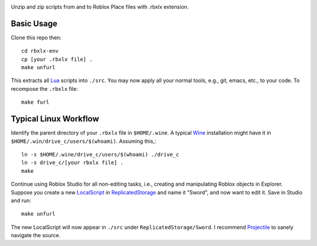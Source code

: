 |build-status|

Unzip and zip scripts from and to Roblox Place files with .rbxlx extension.

.. |build-status|
   image:: https://github.com/dickmao/rbxlx-env/workflows/CI/badge.svg
   :target: https://github.com/dickmao/rbxlx-env/actions
   :alt: Build Status

Basic Usage
===========
Clone this repo then::

   cd rbxlx-env
   cp [your .rbxlx file] .
   make unfurl

This extracts all Lua_ scripts into ``./src``.  You may now apply all your normal tools, e.g., git, emacs, etc., to your code.  To recompose the ``.rbxlx`` file::

   make furl

Typical Linux Workflow
======================
Identify the parent directory of your ``.rbxlx`` file in ``$HOME/.wine``.  A typical Wine_ installation might have it in ``$HOME/.win/drive_c/users/$(whoami)``.  Assuming this,::

   ln -s $HOME/.wine/drive_c/users/$(whoami) ./drive_c
   ln -s drive_c/[your rbxlx file] .
   make

Continue using Roblox Studio for all non-editing tasks, i.e., creating and manipulating Roblox objects in Explorer.  Suppose you create a new LocalScript_ in ReplicatedStorage_ and name it "Sword", and now want to edit it.  Save in Studio and run::

   make unfurl

The new LocalScript will now appear in ``./src`` under ``ReplicatedStorage/Sword``.  I recommend Projectile_ to sanely navigate the source.

.. _Wine: https://en.wikipedia.org/wiki/Wine_(software)
.. _Lua: http://lua.org/about.html
.. _LocalScript: https://developer.roblox.com/en-us/api-reference/class/LocalScript
.. _ReplicatedStorage: https://developer.roblox.com/en-us/api-reference/class/ReplicatedStorage
.. _Projectile: https://github.com/bbatsov/projectile
